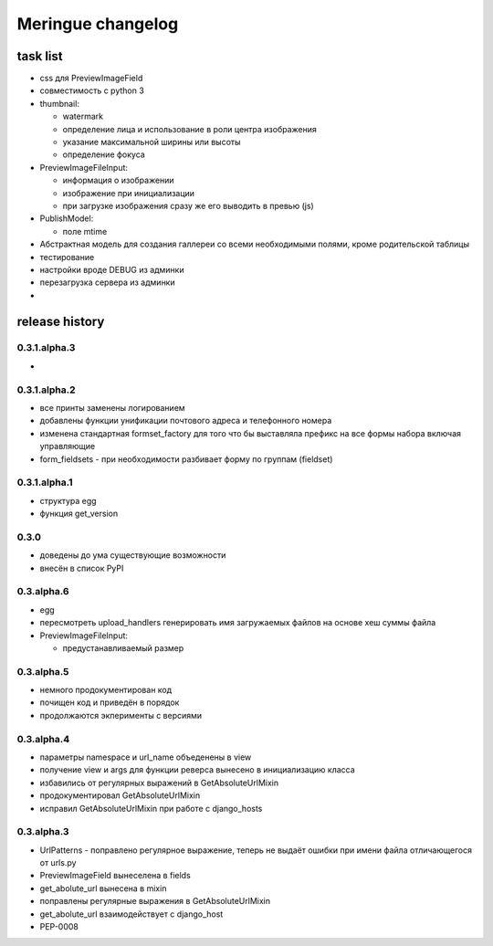 ==================
Meringue changelog
==================

---------
task list
---------

* css для PreviewImageField
* совместимость с python 3
* thumbnail:

  - watermark
  - определение лица и использование в роли центра изображения
  - указание максимальной ширины или высоты
  - определение фокуса

* PreviewImageFileInput:

  - информация о изображении
  - изображение при инициализации
  - при загрузке изображения сразу же его выводить в превью (js)

* PublishModel:

  - поле mtime

* Абстрактная модель для создания галлереи со всеми необходимыми полями, кроме родительской таблицы
* тестирование
* настройки вроде DEBUG из админки
* перезагрузка сервера из админки
*

---------------
release history
---------------

0.3.1.alpha.3
-------------

*


0.3.1.alpha.2
-------------

* все принты заменены логированием
* добавлены функции унификации почтового адреса и телефонного номера
* изменена стандартная formset_factory для того что бы выставляла префикс на все формы набора включая управляющие
* form_fieldsets - при необходимости разбивает форму по группам (fieldset)


0.3.1.alpha.1
-------------

* структура egg
* функция get_version


0.3.0
-----

* доведены до ума существующие возможности
* внесён в список PyPI


0.3.alpha.6
-----------

* egg
* пересмотреть upload_handlers генерировать имя загружаемых файлов на основе хеш суммы файла
* PreviewImageFileInput:

  - предустанавливаемый размер


0.3.alpha.5
-----------

* немного продокументирован код
* почищен код и приведён в порядок
* продолжаются экперименты с версиями


0.3.alpha.4
-----------

* параметры namespace и url_name объеденены в view
* получение view и args для функции реверса вынесено в инициализацию класса
* избавились от регулярных выражений в GetAbsoluteUrlMixin
* продокументировал GetAbsoluteUrlMixin
* исправил GetAbsoluteUrlMixin при работе с django_hosts


0.3.alpha.3
-----------

* UrlPatterns - поправлено регулярное выражение, теперь не выдаёт ошибки при имени файла отличающегося от urls.py
* PreviewImageField вынеселена в fields
* get_abolute_url вынесена в mixin
* поправлены регулярные выражения в GetAbsoluteUrlMixin
* get_abolute_url взаимодействует с django_host
* PEP-0008
